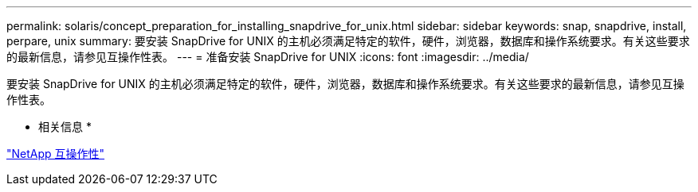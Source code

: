 ---
permalink: solaris/concept_preparation_for_installing_snapdrive_for_unix.html 
sidebar: sidebar 
keywords: snap, snapdrive, install, perpare, unix 
summary: 要安装 SnapDrive for UNIX 的主机必须满足特定的软件，硬件，浏览器，数据库和操作系统要求。有关这些要求的最新信息，请参见互操作性表。 
---
= 准备安装 SnapDrive for UNIX
:icons: font
:imagesdir: ../media/


[role="lead"]
要安装 SnapDrive for UNIX 的主机必须满足特定的软件，硬件，浏览器，数据库和操作系统要求。有关这些要求的最新信息，请参见互操作性表。

* 相关信息 *

https://mysupport.netapp.com/NOW/products/interoperability["NetApp 互操作性"]
